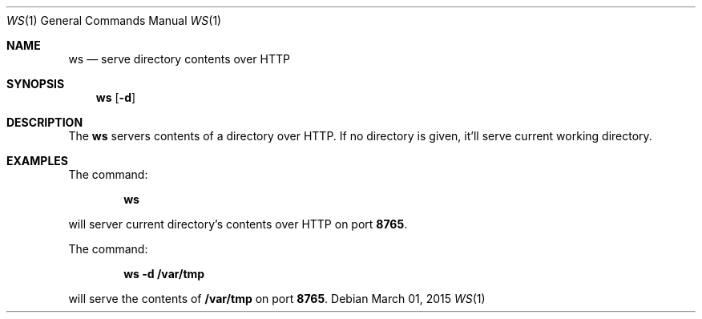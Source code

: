 .Dd March 01, 2015
.Dt WS 1
.Os
.Sh NAME
.Nm ws
.Nd serve directory contents over HTTP
.Sh SYNOPSIS
.Nm
.Op Fl d
.Sh DESCRIPTION
The
.Nm
servers contents of a directory over HTTP. If no directory is given, it'll serve current working directory.
.Sh EXAMPLES
.Pp
The command:
.Pp
.Dl \fBws\fR
.Pp
will server current directory's contents over HTTP on port \fB8765\fR.
.Pp
The command:
.Pp
.Dl \fBws -d /var/tmp\fR
.Pp
will serve the contents of \fB/var/tmp\fR on port \fB8765\fR.
.Pp
.Rs
